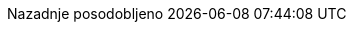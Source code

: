 // Slovenian translation, courtesy of Peter Kokot <peterkokot@gmail.com>
:appendix-caption: Dodatek
:appendix-refsig: {appendix-caption}
:caution-caption: Pozor
:chapter-signifier: Poglavje
:chapter-refsig: {chapter-signifier}
:example-caption: Primer
:figure-caption: Slika
:important-caption: Pomembno
:last-update-label: Nazadnje posodobljeno
ifdef::listing-caption[:listing-caption: Seznam]
ifdef::manname-title[:manname-title: Ime]
:note-caption: Opomba
:part-signifier: Del
:part-refsig: {part-signifier}
ifdef::preface-title[:preface-title: Predgovor]
:section-refsig: Razdelek
:table-caption: Tabela
:tip-caption: Namig
:toc-title: Kazalo
:untitled-label: Brez naslova
:version-label: Različica
:warning-caption: Opozorilo
